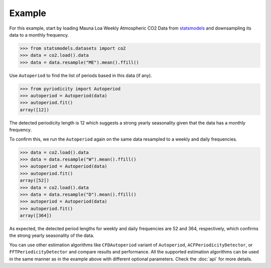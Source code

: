 Example
-------
For this example, start by loading Mauna Loa Weekly Atmospheric CO2 Data from `statsmodels <https://www.statsmodels.org>`__
and downsampling its data to a monthly frequency.

.. code:: python

   >>> from statsmodels.datasets import co2
   >>> data = co2.load().data
   >>> data = data.resample("ME").mean().ffill()

Use ``Autoperiod`` to find the list of periods based in this data (if any).

.. code:: python

   >>> from pyriodicity import Autoperiod
   >>> autoperiod = Autoperiod(data)
   >>> autoperiod.fit()
   array([12])

The detected periodicity length is 12 which suggests a strong yearly
seasonality given that the data has a monthly frequency.

To confirm this, we run the ``Autoperiod`` again on the same data resampled to a weekly and daily frequencies.

.. code:: python

   >>> data = co2.load().data
   >>> data = data.resample("W").mean().ffill()
   >>> autoperiod = Autoperiod(data)
   >>> autoperiod.fit()
   array([52])
   >>> data = co2.load().data
   >>> data = data.resample("D").mean().ffill()
   >>> autoperiod = Autoperiod(data)
   >>> autoperiod.fit()
   array([364])

As expected, the detected period lengths for weekly and daily frequencies are 52 and 364, respectively,
which confirms the strong yearly seasonality of the data.

You can use other estimation algorithms like ``CFDAutoperiod`` variant of ``Autoperiod``,
``ACFPeriodicityDetector``, or ``FFTPeriodicityDetector`` and compare results and performance.
All the supported estimation algorithms can be used in the same manner as in the example above
with different optional parameters. Check the :doc:`api` for more details.
